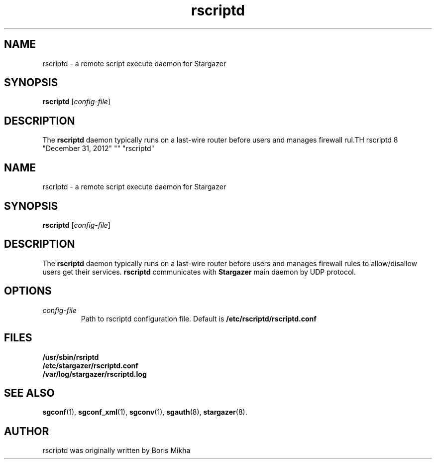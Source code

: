 .TH rscriptd 8 "December 31, 2012" "" "rscriptd"

.SH NAME
rscriptd \- a remote script execute daemon for Stargazer

.SH SYNOPSIS
.B rscriptd
.RI [ config-file ]
.br

.SH DESCRIPTION
The
.B rscriptd
daemon typically runs on a last-wire router before users and
manages firewall rul.TH rscriptd 8 "December 31, 2012" "" "rscriptd"

.SH NAME
rscriptd \- a remote script execute daemon for Stargazer

.SH SYNOPSIS
.B rscriptd
.RI [ config-file ]
.br

.SH DESCRIPTION
The
.B rscriptd
daemon typically runs on a last-wire router before users and
manages firewall rules to allow/disallow users get their services.
.B rscriptd
communicates with
.B Stargazer
main daemon by UDP protocol.

.SH OPTIONS
.TP
.I config-file
Path to rscriptd configuration file. Default is 
.B
/etc/rscriptd/rscriptd.conf

.SH FILES
.B
/usr/sbin/rsriptd
.br
.B
/etc/stargazer/rscriptd.conf
.br
.B
/var/log/stargazer/rscriptd.log

.SH SEE ALSO
.BR sgconf (1),
.BR sgconf_xml (1),
.BR sgconv (1),
.BR sgauth (8),
.BR stargazer (8).

.SH AUTHOR
rscriptd was originally written by Boris Mikha